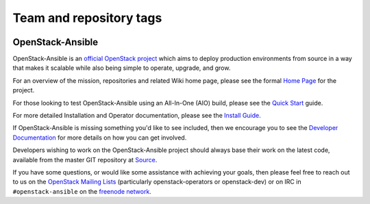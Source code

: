 ========================
Team and repository tags
========================

.. image:: http://governance.openstack.org/badges/openstack-ansible.svg
    :target: http://governance.openstack.org/reference/tags/index.html

.. Change things from this point on

OpenStack-Ansible
#################

OpenStack-Ansible is an `official OpenStack project`_ which aims to deploy
production environments from source in a way that makes it scalable while
also being simple to operate, upgrade, and grow.

For an overview of the mission, repositories and related Wiki home page,
please see the formal `Home Page`_ for the project.

For those looking to test OpenStack-Ansible using an All-In-One (AIO) build,
please see the `Quick Start`_ guide.

For more detailed Installation and Operator documentation, please see the
`Install Guide`_.

If OpenStack-Ansible is missing something you'd like to see included, then
we encourage you to see the `Developer Documentation`_ for more details on
how you can get involved.

Developers wishing to work on the OpenStack-Ansible project should always
base their work on the latest code, available from the master GIT repository
at `Source`_.

If you have some questions, or would like some assistance with achieving your
goals, then please feel free to reach out to us on the
`OpenStack Mailing Lists`_ (particularly openstack-operators or openstack-dev)
or on IRC in ``#openstack-ansible`` on the `freenode network`_.

.. _official OpenStack project: http://governance.openstack.org/reference/projects/index.html
.. _Home Page: http://governance.openstack.org/reference/projects/openstackansible.html
.. _Install Guide: http://docs.openstack.org/developer/openstack-ansible/install-guide/index.html
.. _Quick Start: http://docs.openstack.org/developer/openstack-ansible/developer-docs/quickstart-aio.html
.. _Developer Documentation: http://docs.openstack.org/developer/openstack-ansible/developer-docs/index.html
.. _Source: http://git.openstack.org/cgit/openstack/openstack-ansible
.. _OpenStack Mailing Lists: http://lists.openstack.org/
.. _freenode network: https://freenode.net/
